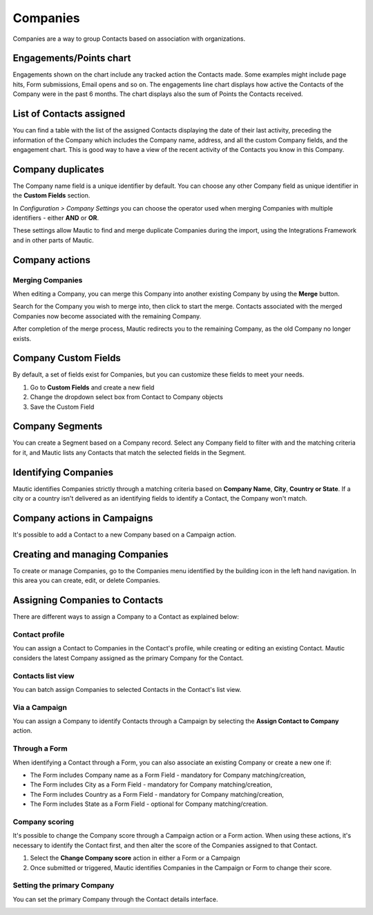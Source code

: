 
Companies
#########

Companies are a way to group Contacts based on association with organizations.

.. image:: images/Mautic-31-company-view.png
  :width: 600
  :alt: Mautic Company Overview
  
Engagements/Points chart
***********************

Engagements shown on the chart include any tracked action the Contacts made. Some examples might include page hits, Form submissions, Email opens and so on. The engagements line chart displays how active the Contacts of the Company were in the past 6 months. The chart displays also the sum of Points the Contacts received.

.. vale off

List of Contacts assigned
*************************

.. vale on

You can find a table with the list of the assigned Contacts displaying the date of their last activity, preceding the information of the Company which includes the Company name, address, and all the custom Company fields, and the engagement chart. This is good way to have a view of the recent activity of the Contacts you know in this Company.

Company duplicates
*******************
The Company name field is a unique identifier by default. You can choose any other Company field as unique identifier in the **Custom Fields** section.

In *Configuration > Company Settings* you can choose the operator used when merging Companies with multiple identifiers - either **AND** or **OR**.

.. image:: images/company-duplicates-configuration-operator.png
  :width: 600
  :alt: Setup operator for find duplications algorithm

These settings allow  Mautic to find and merge duplicate Companies during the import, using the Integrations Framework and in other parts of Mautic.

Company actions
***************

.. vale off 

Merging Companies
=================

.. vale on

When editing a Company, you can merge this Company into another existing Company by using the **Merge** button.

Search for the Company you wish to merge into, then click to start the merge. Contacts associated with the merged Companies now become associated with the remaining Company.

After completion of the merge process, Mautic redirects you to the remaining Company, as the old Company no longer exists.

.. vale off

Company Custom Fields
*********************

.. vale on

By default, a set of fields exist for Companies, but you can customize these fields to meet your needs.

#. Go to **Custom Fields** and create a new field
 
#. Change the dropdown select box from Contact to Company objects

#. Save the Custom Field

.. vale off

Company Segments
****************

.. vale on

You can create a Segment based on a Company record. Select any Company field to filter with and the matching criteria for it, and Mautic lists any Contacts that match the selected fields in the Segment.

.. vale off

Identifying Companies
*********************

.. vale on

Mautic identifies Companies strictly through a matching criteria based on **Company Name**, **City**, **Country or State**. If  a city or a country isn't delivered as an identifying fields to identify a Contact, the Company won't match.

.. vale off

Company actions in Campaigns
****************************

.. vale on

It's possible to add a Contact to a new Company based on a Campaign action.

.. vale off

Creating and managing Companies
*******************************

.. vale on

To create or manage Companies, go to the Companies menu identified by the building icon in the left hand navigation. In this area you can create, edit, or delete Companies.

.. vale off

Assigning Companies to Contacts
*******************************

.. vale on

There are different ways to assign a Company to a Contact as explained below:

Contact profile
===============

You can assign a Contact to Companies in the Contact's profile, while creating or editing an existing Contact. Mautic considers the latest Company assigned as the primary Company for the Contact.

Contacts list view
==================

You can batch assign Companies to selected Contacts in the Contact's list view.

.. vale off

Via a Campaign
==============

.. vale on

You can assign a Company to identify Contacts through a Campaign by selecting the **Assign Contact to Company** action.

.. vale off

Through a Form
==============

.. vale on

When identifying a Contact through a Form, you can also associate an existing Company or create a new one if:

- The Form includes Company name as a Form Field - mandatory for Company matching/creation,
- The Form includes City as a Form Field - mandatory for Company matching/creation,
- The Form includes Country as a Form Field - mandatory for Company matching/creation,
- The Form includes State as a Form Field - optional for Company matching/creation.
  
Company scoring
================

It's possible to change the Company score through a Campaign action or a Form action. When using these actions, it's necessary to identify the Contact first, and then alter the score of the Companies assigned to that Contact.

#. Select the **Change Company score** action in either a Form or a Campaign
#. Once submitted or triggered, Mautic identifies Companies in the Campaign or Form to change their score.

.. vale off

Setting the primary Company
===========================

.. vale on

You can set the primary Company through the Contact details interface.

.. image:: images/primary-company.png
  :width: 600
  :alt: Screenshot showing setting the primary Company

